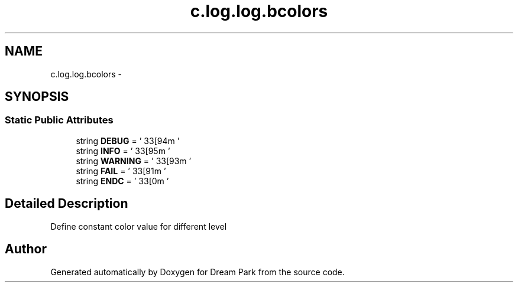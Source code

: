 .TH "c.log.log.bcolors" 3 "Thu Feb 5 2015" "Version 0.1" "Dream Park" \" -*- nroff -*-
.ad l
.nh
.SH NAME
c.log.log.bcolors \- 
.SH SYNOPSIS
.br
.PP
.SS "Static Public Attributes"

.in +1c
.ti -1c
.RI "string \fBDEBUG\fP = '\\033[94m '"
.br
.ti -1c
.RI "string \fBINFO\fP = ' \\033[95m '"
.br
.ti -1c
.RI "string \fBWARNING\fP = ' \\033[93m '"
.br
.ti -1c
.RI "string \fBFAIL\fP = ' \\033[91m '"
.br
.ti -1c
.RI "string \fBENDC\fP = ' \\033[0m '"
.br
.in -1c
.SH "Detailed Description"
.PP 

.PP
.nf
Define constant color value for different level

.fi
.PP
 

.SH "Author"
.PP 
Generated automatically by Doxygen for Dream Park from the source code\&.
